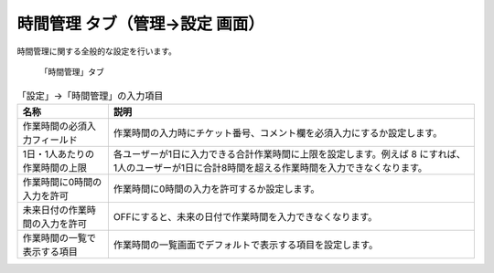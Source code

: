 時間管理 タブ（管理→設定 画面）
------------------------------------

時間管理に関する全般的な設定を行います。

.. figure:: ../../images/settings-timelog.png

  「時間管理」タブ

.. list-table:: 「設定」→「時間管理」の入力項目
  :header-rows: 1

  * - 名称
    - 説明

  * - 作業時間の必須入力フィールド
    - 作業時間の入力時にチケット番号、コメント欄を必須入力にするか設定します。

  * - 1日・1人あたりの作業時間の上限
    - 各ユーザーが1日に入力できる合計作業時間に上限を設定します。例えば 8 にすれば、1人のユーザーが1日に合計8時間を超える作業時間を入力できなくなります。

  * - 作業時間に0時間の入力を許可
    - 作業時間に0時間の入力を許可するか設定します。

  * - 未来日付の作業時間の入力を許可
    - OFFにすると、未来の日付で作業時間を入力できなくなります。

  * - 作業時間の一覧で表示する項目
    - 作業時間の一覧画面でデフォルトで表示する項目を設定します。
